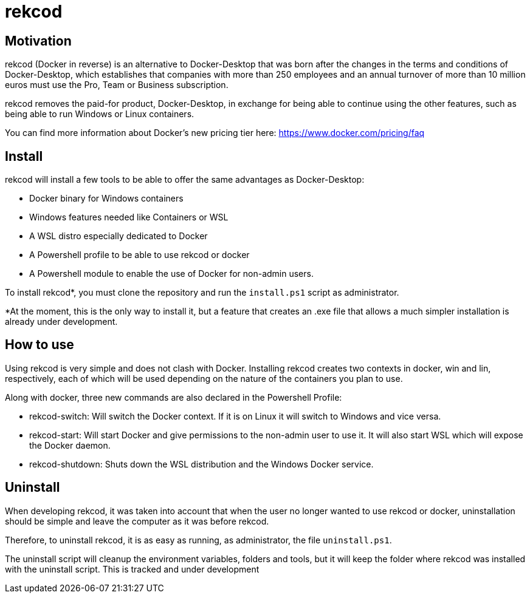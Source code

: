 = rekcod

== Motivation
rekcod (Docker in reverse) is an alternative to Docker-Desktop that was born after the changes in the terms and conditions of Docker-Desktop, which establishes that companies with more than 250 employees and an annual turnover of more than 10 million euros must use the Pro, Team or Business subscription.

rekcod removes the paid-for product, Docker-Desktop, in exchange for being able to continue using the other features, such as being able to run Windows or Linux containers.

You can find more information about Docker's new pricing tier here: https://www.docker.com/pricing/faq

== Install
rekcod will install a few tools to be able to offer the same advantages as Docker-Desktop:

* Docker binary for Windows containers
* Windows features needed like Containers or WSL
* A WSL distro especially dedicated to Docker
* A Powershell profile to be able to use rekcod or docker
* A Powershell module to enable the use of Docker for non-admin users.

To install rekcod*, you must clone the repository and run the `install.ps1` script as administrator.

*At the moment, this is the only way to install it, but a feature that creates an .exe file that allows a much simpler installation is already under development.

== How to use
Using rekcod is very simple and does not clash with Docker.
Installing rekcod creates two contexts in docker, win and lin, respectively, each of which will be used depending on the nature of the containers you plan to use.

Along with docker, three new commands are also declared in the Powershell Profile:

* rekcod-switch: Will switch the Docker context. If it is on Linux it will switch to Windows and vice versa.
* rekcod-start: Will start Docker and give permissions to the non-admin user to use it. It will also start WSL which will expose the Docker daemon.
* rekcod-shutdown: Shuts down the WSL distribution and the Windows Docker service.

== Uninstall
When developing rekcod, it was taken into account that when the user no longer wanted to use rekcod or docker, uninstallation should be simple and leave the computer as it was before rekcod.

Therefore, to uninstall rekcod, it is as easy as running, as administrator, the file `uninstall.ps1`.

The uninstall script will cleanup the environment variables, folders and tools, but it will keep the folder where rekcod was installed with the uninstall script. This is tracked and under development